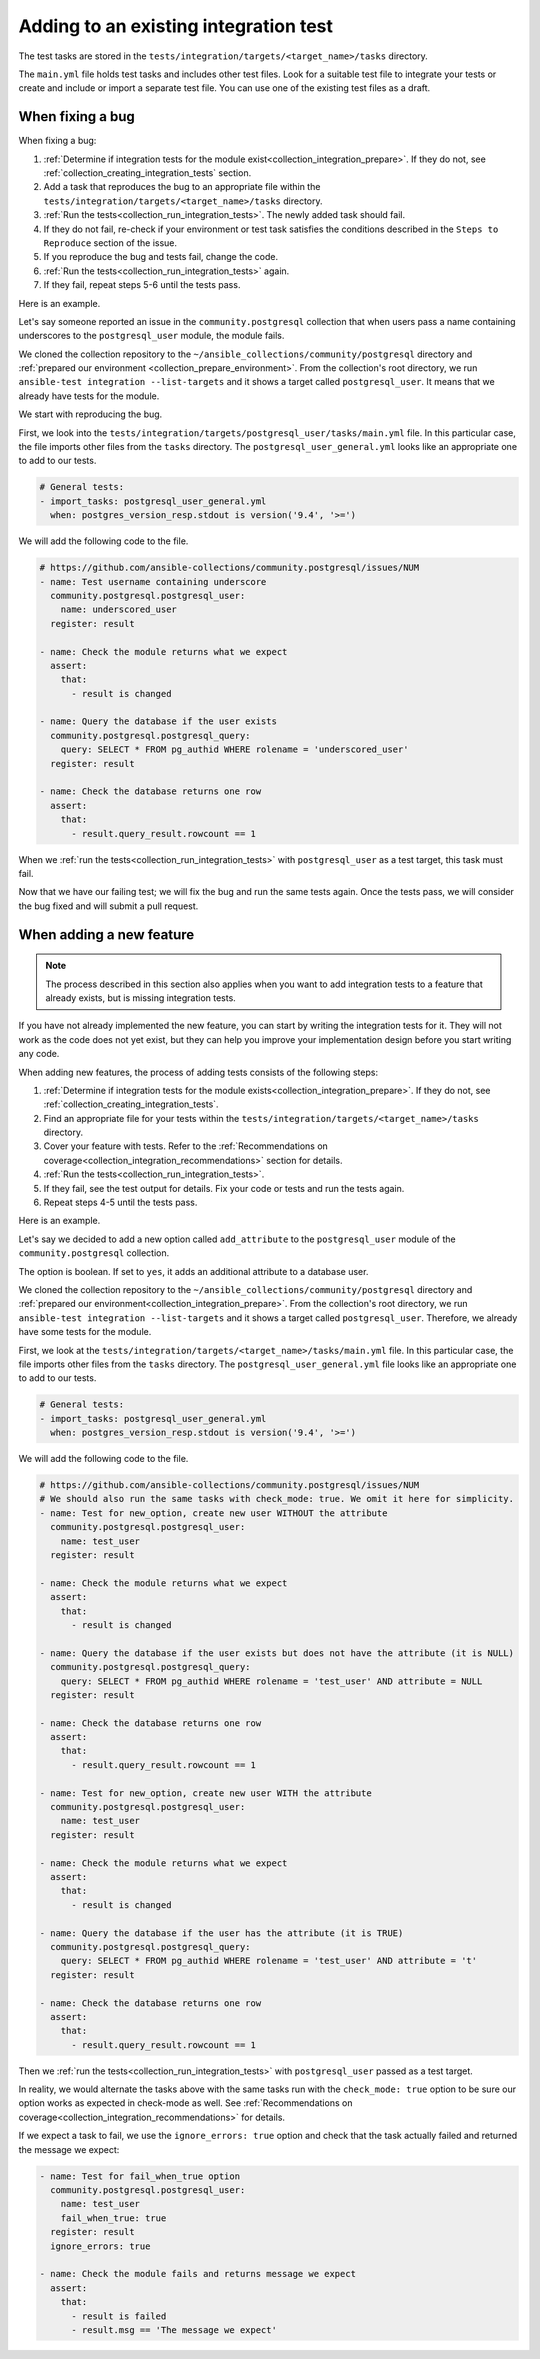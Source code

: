 .. _collection_updating_integration_tests:

Adding to an existing integration test
=======================================

The test tasks are stored in the ``tests/integration/targets/<target_name>/tasks`` directory.

The ``main.yml`` file holds test tasks and includes other test files.
Look for a suitable test file to integrate your tests or create and include or import a separate test file.
You can use one of the existing test files as a draft.

When fixing a bug
-----------------

When fixing a bug:

1. :ref:`Determine if integration tests for the module exist<collection_integration_prepare>`. If they do not, see :ref:`collection_creating_integration_tests` section.
2. Add a task that reproduces the bug to an appropriate file within the ``tests/integration/targets/<target_name>/tasks`` directory.
3. :ref:`Run the tests<collection_run_integration_tests>`. The newly added task should fail.
4. If they do not fail, re-check if your environment or test task satisfies the conditions described in the ``Steps to Reproduce`` section of the issue.
5. If you reproduce the bug and tests fail, change the code.
6. :ref:`Run the tests<collection_run_integration_tests>` again.
7. If they fail, repeat steps 5-6 until the tests pass.

Here is an example.

Let's say someone reported an issue in the ``community.postgresql`` collection that when users pass a name containing underscores to the ``postgresql_user`` module, the module fails.

We cloned the collection repository to the ``~/ansible_collections/community/postgresql`` directory and :ref:`prepared our environment <collection_prepare_environment>`. From the collection's root directory, we run ``ansible-test integration --list-targets`` and it shows a target called ``postgresql_user``. It means that we already have tests for the module.

We start with reproducing the bug.

First, we look into the ``tests/integration/targets/postgresql_user/tasks/main.yml`` file. In this particular case, the file imports other files from the ``tasks`` directory.  The ``postgresql_user_general.yml`` looks like an appropriate one to add to our tests.

.. code-block:: yaml

  # General tests:
  - import_tasks: postgresql_user_general.yml
    when: postgres_version_resp.stdout is version('9.4', '>=')

We will add the following code to the file.

.. code-block:: yaml

  # https://github.com/ansible-collections/community.postgresql/issues/NUM
  - name: Test username containing underscore
    community.postgresql.postgresql_user:
      name: underscored_user
    register: result

  - name: Check the module returns what we expect
    assert:
      that:
        - result is changed

  - name: Query the database if the user exists
    community.postgresql.postgresql_query:
      query: SELECT * FROM pg_authid WHERE rolename = 'underscored_user'
    register: result

  - name: Check the database returns one row
    assert:
      that:
        - result.query_result.rowcount == 1

When we :ref:`run the tests<collection_run_integration_tests>` with ``postgresql_user`` as a test target, this task must fail.

Now that we have our failing test; we will fix the bug and run the same tests again. Once the tests pass, we will consider the bug fixed and will submit a pull request.

When adding a new feature
-------------------------

.. note::

  The process described in this section also applies when you want to add integration tests to a feature that already exists, but is missing integration tests.

If you have not already implemented the new feature, you can start by writing the integration tests for it. They will not work as the code does not yet exist, but they can help you improve your implementation design before you start writing any code.

When adding new features, the process of adding tests consists of the following steps:

1. :ref:`Determine if integration tests for the module exists<collection_integration_prepare>`. If they do not, see :ref:`collection_creating_integration_tests`.
2. Find an appropriate file for your tests within the ``tests/integration/targets/<target_name>/tasks`` directory.
3. Cover your feature with tests. Refer to the :ref:`Recommendations on coverage<collection_integration_recommendations>` section for details.
4. :ref:`Run the tests<collection_run_integration_tests>`.
5. If they fail, see the test output for details. Fix your code or tests and run the tests again.
6. Repeat steps 4-5 until the tests pass.

Here is an example.

Let's say we decided to add a new option called ``add_attribute`` to the ``postgresql_user`` module of the ``community.postgresql`` collection.

The option is boolean. If set to ``yes``, it adds an additional attribute to a database user.

We cloned the collection repository to the ``~/ansible_collections/community/postgresql`` directory and :ref:`prepared our environment<collection_integration_prepare>`. From the collection's root directory, we run ``ansible-test integration --list-targets`` and it shows a target called ``postgresql_user``. Therefore, we already have some tests for the module.

First, we look at the ``tests/integration/targets/<target_name>/tasks/main.yml`` file. In this particular case, the file imports other files from the ``tasks`` directory. The ``postgresql_user_general.yml`` file looks like an appropriate one to add to our tests.

.. code-block:: yaml

  # General tests:
  - import_tasks: postgresql_user_general.yml
    when: postgres_version_resp.stdout is version('9.4', '>=')

We will add the following code to the file.

.. code-block:: yaml

  # https://github.com/ansible-collections/community.postgresql/issues/NUM
  # We should also run the same tasks with check_mode: true. We omit it here for simplicity.
  - name: Test for new_option, create new user WITHOUT the attribute
    community.postgresql.postgresql_user:
      name: test_user      
    register: result

  - name: Check the module returns what we expect
    assert:
      that:
        - result is changed

  - name: Query the database if the user exists but does not have the attribute (it is NULL)
    community.postgresql.postgresql_query:
      query: SELECT * FROM pg_authid WHERE rolename = 'test_user' AND attribute = NULL
    register: result

  - name: Check the database returns one row
    assert:
      that:
        - result.query_result.rowcount == 1

  - name: Test for new_option, create new user WITH the attribute
    community.postgresql.postgresql_user:
      name: test_user
    register: result

  - name: Check the module returns what we expect
    assert:
      that:
        - result is changed

  - name: Query the database if the user has the attribute (it is TRUE)
    community.postgresql.postgresql_query:
      query: SELECT * FROM pg_authid WHERE rolename = 'test_user' AND attribute = 't'
    register: result

  - name: Check the database returns one row
    assert:
      that:
        - result.query_result.rowcount == 1

Then we :ref:`run the tests<collection_run_integration_tests>` with ``postgresql_user`` passed as a test target.

In reality, we would alternate the tasks above with the same tasks run with the ``check_mode: true`` option to be sure our option works as expected in check-mode as well. See :ref:`Recommendations on coverage<collection_integration_recommendations>` for details.

If we expect a task to fail, we use the ``ignore_errors: true`` option and check that the task actually failed and returned the message we expect:

.. code-block:: yaml

  - name: Test for fail_when_true option
    community.postgresql.postgresql_user:
      name: test_user
      fail_when_true: true
    register: result
    ignore_errors: true

  - name: Check the module fails and returns message we expect
    assert:
      that:
        - result is failed
        - result.msg == 'The message we expect'
